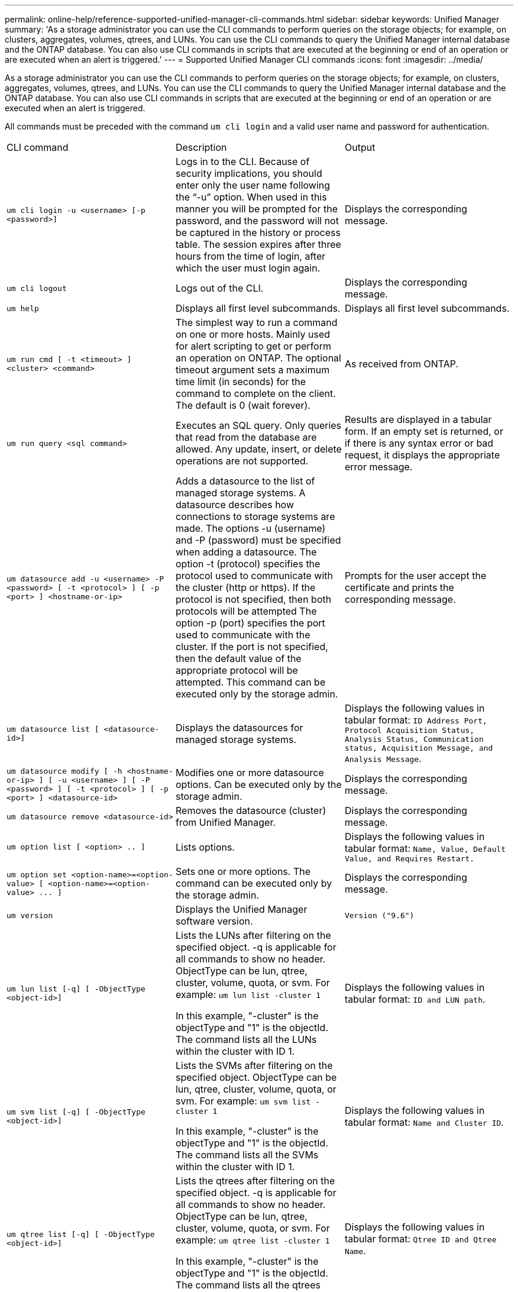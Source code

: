 ---
permalink: online-help/reference-supported-unified-manager-cli-commands.html
sidebar: sidebar
keywords: Unified Manager
summary: 'As a storage administrator you can use the CLI commands to perform queries on the storage objects; for example, on clusters, aggregates, volumes, qtrees, and LUNs. You can use the CLI commands to query the Unified Manager internal database and the ONTAP database. You can also use CLI commands in scripts that are executed at the beginning or end of an operation or are executed when an alert is triggered.'
---
= Supported Unified Manager CLI commands
:icons: font
:imagesdir: ../media/

[.lead]
As a storage administrator you can use the CLI commands to perform queries on the storage objects; for example, on clusters, aggregates, volumes, qtrees, and LUNs. You can use the CLI commands to query the Unified Manager internal database and the ONTAP database. You can also use CLI commands in scripts that are executed at the beginning or end of an operation or are executed when an alert is triggered.

All commands must be preceded with the command `um cli login` and a valid user name and password for authentication.

|===
| CLI command| Description| Output
a|
`um cli login -u <username> [-p <password>]`
a|
Logs in to the CLI. Because of security implications, you should enter only the user name following the "`-u`" option. When used in this manner you will be prompted for the password, and the password will not be captured in the history or process table. The session expires after three hours from the time of login, after which the user must login again.

a|
Displays the corresponding message.
a|
`um cli logout`
a|
Logs out of the CLI.
a|
Displays the corresponding message.
a|
`um help`
a|
Displays all first level subcommands.
a|
Displays all first level subcommands.
a|
`um run cmd [ -t <timeout> ] <cluster> <command>`
a|
The simplest way to run a command on one or more hosts. Mainly used for alert scripting to get or perform an operation on ONTAP. The optional timeout argument sets a maximum time limit (in seconds) for the command to complete on the client. The default is 0 (wait forever).
a|
As received from ONTAP.
a|
`um run query <sql command>`
a|
Executes an SQL query. Only queries that read from the database are allowed. Any update, insert, or delete operations are not supported.
a|
Results are displayed in a tabular form. If an empty set is returned, or if there is any syntax error or bad request, it displays the appropriate error message.
a|
`um datasource add -u <username> -P <password> [ -t <protocol> ] [ -p <port> ] <hostname-or-ip>`
a|
Adds a datasource to the list of managed storage systems. A datasource describes how connections to storage systems are made. The options -u (username) and -P (password) must be specified when adding a datasource. The option -t (protocol) specifies the protocol used to communicate with the cluster (http or https). If the protocol is not specified, then both protocols will be attempted The option -p (port) specifies the port used to communicate with the cluster. If the port is not specified, then the default value of the appropriate protocol will be attempted. This command can be executed only by the storage admin.
a|
Prompts for the user accept the certificate and prints the corresponding message.
a|
`um datasource list [ <datasource-id>]`
a|
Displays the datasources for managed storage systems.
a|
Displays the following values in tabular format: `ID Address Port, Protocol Acquisition Status, Analysis Status, Communication status, Acquisition Message, and Analysis Message`.
a|
`um datasource modify [ -h <hostname-or-ip> ] [ -u <username> ] [ -P <password> ] [ -t <protocol> ] [ -p <port> ] <datasource-id>`
a|
Modifies one or more datasource options. Can be executed only by the storage admin.
a|
Displays the corresponding message.
a|
`um datasource remove <datasource-id>`
a|
Removes the datasource (cluster) from Unified Manager.
a|
Displays the corresponding message.
a|
`um option list [ <option> .. ]`
a|
Lists options.
a|
Displays the following values in tabular format: `Name, Value, Default Value, and Requires Restart.`
a|
`+um option set <option-name>=<option-value> [ <option-name>=<option-value> ... ]+`
a|
Sets one or more options. The command can be executed only by the storage admin.
a|
Displays the corresponding message.
a|
`um version`
a|
Displays the Unified Manager software version.
a|
`Version ("9.6")`
a|
`um lun list [-q] [ -ObjectType <object-id>]`
a|
Lists the LUNs after filtering on the specified object. -q is applicable for all commands to show no header. ObjectType can be lun, qtree, cluster, volume, quota, or svm. For example: `um lun list -cluster 1`

In this example, "-cluster" is the objectType and "1" is the objectId. The command lists all the LUNs within the cluster with ID 1.

a|
Displays the following values in tabular format: `ID and LUN path`.
a|
`um svm list [-q] [ -ObjectType <object-id>]`
a|
Lists the SVMs after filtering on the specified object. ObjectType can be lun, qtree, cluster, volume, quota, or svm. For example: `um svm list -cluster 1`

In this example, "-cluster" is the objectType and "1" is the objectId. The command lists all the SVMs within the cluster with ID 1.

a|
Displays the following values in tabular format: `Name and Cluster ID`.
a|
`um qtree list [-q] [ -ObjectType <object-id>]`
a|
Lists the qtrees after filtering on the specified object. -q is applicable for all commands to show no header. ObjectType can be lun, qtree, cluster, volume, quota, or svm. For example: `um qtree list -cluster 1`

In this example, "-cluster" is the objectType and "1" is the objectId. The command lists all the qtrees within the cluster with ID 1.

a|
Displays the following values in tabular format: `Qtree ID and Qtree Name`.
a|
`um disk list [-q] [-ObjectType <object-id>]`
a|
Lists the disks after filtering on the specified object. ObjectType can be disk, aggr, node, or cluster. For example: `um disk list -cluster 1`

In this example, "-cluster" is the objectType and "1" is the objectId. The command lists all the disks within the cluster with ID 1.

a|
Displays the following values in tabular format `ObjectType and object-id.`
a|
`um cluster list [-q] [-ObjectType <object-id>]`
a|
Lists the clusters after filtering on the specified object. ObjectType can be disk, aggr, node, cluster, lun, qtree, volume, quota, or svm. For example:``um cluster list -aggr 1``

In this example, "-aggr" is the objectType and "1" is the objectId. The command lists the cluster to which the aggregate with ID 1 belongs.

a|
Displays the following values in tabular format: `Name, Full Name, Serial Number, Datasource Id, Last Refresh Time, and Resource Key.`
a|
`um cluster node list [-q] [-ObjectType <object-id>]`
a|
Lists the cluster nodes after filtering on the specified object. ObjectType can be disk, aggr, node, or cluster. For example: `um cluster node list -cluster 1`

In this example, "-cluster" is the objectType and "1" is the objectId. The command lists all the nodes within the cluster with ID 1.

a|
Displays the following values in tabular format `Name and Cluster ID.`
a|
`um volume list [-q] [-ObjectType <object-id>]`
a|
Lists the volumes after filtering on the specified object. ObjectType can be lun, qtree, cluster, volume, quota, svm, or aggregate. For example: `um volume list -cluster 1`

In this example, "-cluster" is the objectType and "1" is the objectId. The command lists all the volumes within the cluster with ID 1.

a|
Displays the following values in tabular format `Volume ID and Volume Name.`
a|
`um quota user list [-q] [-ObjectType <object-id>]`
a|
Lists the quota users after filtering on the specified object. ObjectType can be qtree, cluster, volume, quota, or svm. For example: `um quota user list -cluster 1`

In this example, "-cluster" is the objectType and "1" is the objectId. The command lists all the quota users within the cluster with ID 1.

a|
Displays the following values in tabular format `ID, Name, SID and Email.`
a|
`um aggr list [-q] [-ObjectType <object-id>]`
a|
Lists the aggregates after filtering on the specified object. ObjectType can be disk, aggr, node, cluster, or volume. For example: `um aggr list -cluster 1`

In this example, "-cluster" is the objectType and "1" is the objectId. The command lists all the aggregates within the cluster with ID 1.

a|
Displays the following values in tabular format `Aggr ID, and Aggr Name.`
a|
`um event ack <event-ids>`
a|
Acknowledges one or more events.
a|
Displays the corresponding message.
a|
`um event resolve <event-ids>`
a|
Resolves one or more events.
a|
Displays the corresponding message.
a|
`um event assign -u <username> <event-id>`
a|
Assigns an event to a user.
a|
Displays the corresponding message.
a|
`um event list [ -s <source> ] [ -S <event-state-filter-list>.. ] [ <event-id> .. ]`
a|
Lists the events generated by the system or user. Filters events based on source, state, and IDs.
a|
Displays the following values in tabular format `Source, Source type, Name, Severity, State, User and Timestamp.`
a|
`um backup restore -f <backup_file_path_and_name>`
a|
Restores a database backup using .7z files.
a|
Displays the corresponding message.
|===
*Related information*

xref:task-adding-scripts.adoc[Adding scripts]

xref:concept-how-scripts-work-with-alerts.adoc[How scripts work with alerts]
